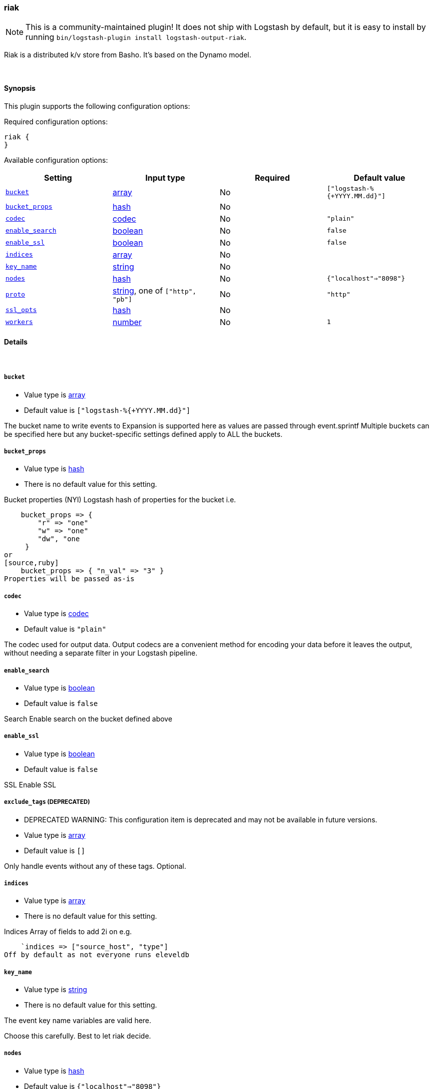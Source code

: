 [[plugins-outputs-riak]]
=== riak


NOTE: This is a community-maintained plugin! It does not ship with Logstash by default, but it is easy to install by running `bin/logstash-plugin install logstash-output-riak`.


Riak is a distributed k/v store from Basho.
It's based on the Dynamo model.

&nbsp;

==== Synopsis

This plugin supports the following configuration options:


Required configuration options:

[source,json]
--------------------------
riak {
}
--------------------------



Available configuration options:

[cols="<,<,<,<m",options="header",]
|=======================================================================
|Setting |Input type|Required|Default value
| <<plugins-outputs-riak-bucket>> |<<array,array>>|No|`["logstash-%{+YYYY.MM.dd}"]`
| <<plugins-outputs-riak-bucket_props>> |<<hash,hash>>|No|
| <<plugins-outputs-riak-codec>> |<<codec,codec>>|No|`"plain"`
| <<plugins-outputs-riak-enable_search>> |<<boolean,boolean>>|No|`false`
| <<plugins-outputs-riak-enable_ssl>> |<<boolean,boolean>>|No|`false`
| <<plugins-outputs-riak-indices>> |<<array,array>>|No|
| <<plugins-outputs-riak-key_name>> |<<string,string>>|No|
| <<plugins-outputs-riak-nodes>> |<<hash,hash>>|No|`{"localhost"=>"8098"}`
| <<plugins-outputs-riak-proto>> |<<string,string>>, one of `["http", "pb"]`|No|`"http"`
| <<plugins-outputs-riak-ssl_opts>> |<<hash,hash>>|No|
| <<plugins-outputs-riak-workers>> |<<number,number>>|No|`1`
|=======================================================================



==== Details

&nbsp;

[[plugins-outputs-riak-bucket]]
===== `bucket` 

  * Value type is <<array,array>>
  * Default value is `["logstash-%{+YYYY.MM.dd}"]`

The bucket name to write events to
Expansion is supported here as values are 
passed through event.sprintf
Multiple buckets can be specified here
but any bucket-specific settings defined
apply to ALL the buckets.

[[plugins-outputs-riak-bucket_props]]
===== `bucket_props` 

  * Value type is <<hash,hash>>
  * There is no default value for this setting.

Bucket properties (NYI)
Logstash hash of properties for the bucket
i.e.
[source,ruby]
    bucket_props => {
        "r" => "one"
        "w" => "one"
        "dw", "one
     }
or
[source,ruby]
    bucket_props => { "n_val" => "3" }
Properties will be passed as-is

[[plugins-outputs-riak-codec]]
===== `codec` 

  * Value type is <<codec,codec>>
  * Default value is `"plain"`

The codec used for output data. Output codecs are a convenient method for encoding your data before it leaves the output, without needing a separate filter in your Logstash pipeline.

[[plugins-outputs-riak-enable_search]]
===== `enable_search` 

  * Value type is <<boolean,boolean>>
  * Default value is `false`

Search
Enable search on the bucket defined above

[[plugins-outputs-riak-enable_ssl]]
===== `enable_ssl` 

  * Value type is <<boolean,boolean>>
  * Default value is `false`

SSL
Enable SSL

[[plugins-outputs-riak-exclude_tags]]
===== `exclude_tags`  (DEPRECATED)

  * DEPRECATED WARNING: This configuration item is deprecated and may not be available in future versions.
  * Value type is <<array,array>>
  * Default value is `[]`

Only handle events without any of these tags.
Optional.

[[plugins-outputs-riak-indices]]
===== `indices` 

  * Value type is <<array,array>>
  * There is no default value for this setting.

Indices
Array of fields to add 2i on
e.g.
[source,ruby]
    `indices => ["source_host", "type"]
Off by default as not everyone runs eleveldb

[[plugins-outputs-riak-key_name]]
===== `key_name` 

  * Value type is <<string,string>>
  * There is no default value for this setting.

The event key name
variables are valid here.

Choose this carefully. Best to let riak decide.

[[plugins-outputs-riak-nodes]]
===== `nodes` 

  * Value type is <<hash,hash>>
  * Default value is `{"localhost"=>"8098"}`

The nodes of your Riak cluster
This can be a single host or
a Logstash hash of node/port pairs
e.g
[source,ruby]
    {
        "node1" => "8098"
        "node2" => "8098"
    }

[[plugins-outputs-riak-proto]]
===== `proto` 

  * Value can be any of: `http`, `pb`
  * Default value is `"http"`

The protocol to use
HTTP or ProtoBuf
Applies to ALL backends listed above
No mix and match

[[plugins-outputs-riak-ssl_opts]]
===== `ssl_opts` 

  * Value type is <<hash,hash>>
  * There is no default value for this setting.

SSL Options
Options for SSL connections
Only applied if SSL is enabled
Logstash hash that maps to the riak-client options
here: https://github.com/basho/riak-ruby-client/wiki/Connecting-to-Riak
You'll likely want something like this:

[source, ruby]
    ssl_opts => {
       "pem" => "/etc/riak.pem"
       "ca_path" => "/usr/share/certificates"
    }

Per the riak client docs, the above sample options
will turn on SSL `VERIFY_PEER`

[[plugins-outputs-riak-tags]]
===== `tags`  (DEPRECATED)

  * DEPRECATED WARNING: This configuration item is deprecated and may not be available in future versions.
  * Value type is <<array,array>>
  * Default value is `[]`

Only handle events with all of these tags.
Optional.

[[plugins-outputs-riak-type]]
===== `type`  (DEPRECATED)

  * DEPRECATED WARNING: This configuration item is deprecated and may not be available in future versions.
  * Value type is <<string,string>>
  * Default value is `""`

The type to act on. If a type is given, then this output will only
act on messages with the same type. See any input plugin's `type`
attribute for more.
Optional.

[[plugins-outputs-riak-workers]]
===== `workers` 

  * Value type is <<number,number>>
  * Default value is `1`

The number of workers to use for this output.
Note that this setting may not be useful for all outputs.



